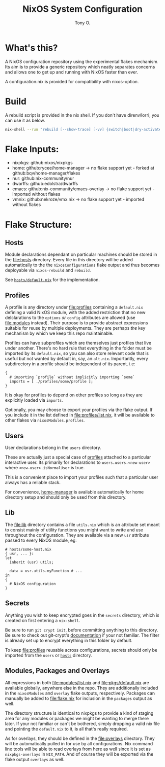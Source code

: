 #+title: NixOS System Configuration
#+author: Tony O.
#+email: nixos@***REMOVED***
#+OPTIONS: toc:nil num:nil

* What's this?

A NixOS configuration repository using the experimental flakes mechanism.
Its aim is to provide a generic repository which neatly separates concerns
and allows one to get up and running with NixOS faster than ever.

A configuration.nix is provided for compatibility with nixos-option.

* Build

A rebuild script is provided in the nix shell. If you don't have direnv/lorri,
you can use it as below.

#+BEGIN_SRC sh
  nix-shell --run "rebuild [--show-trace] [-vv] {switch|boot|dry-activate|...}"
#+END_SRC

* Flake Inputs:

  - nixpkgs: github:nixos/nixpkgs
  - home: github:rycee/home-manager
   -> no flake support yet - forked at github:bqv/home-manager/flakes
  - nur: github:nix-community/nur
  - dwarffs: github:edolstra/dwarffs
  - emacs: github:nix-community/emacs-overlay
   -> no flake support yet - imported without flakes
  - vmnix: github:nekroze/vmx.nix
   -> no flake support yet - imported without flakes

* Flake Structure:

** Hosts
   :PROPERTIES:
   :CUSTOM_ID: hosts
   :END:

Module declarations dependant on particular machines should be stored in
the [[file:hosts]] directory. Every file in this directory will be added
automatically to the the =nixosConfigurations= flake output and thus
becomes deployable via =nixos-rebuild= and =rebuild=.

See [[file:hosts/default.nix][=hosts/default.nix=]] for the
implementation.

** Profiles
   :PROPERTIES:
   :CUSTOM_ID: profiles
   :END:

A profile is any directory under [[file:profiles]] containing a
=default.nix= defining a valid NixOS module, with the added restriction
that no new delclarations to the =options= /or/ =config= attributes are
allowed (use [[file:modules]] instead). Their purpose is to provide
abstract expressions suitable for reuse by multiple deployments. They
are perhaps /the/ key mechanism by which we keep this repo maintainable.

Profiles can have subprofiles which are themselves just profiles that
live under another. There's no hard rule that everything in the folder
must be imported by its =default.nix=, so you can also store relevant
code that is useful but not wanted by default in, say, an =alt.nix=.
Importantly, every subdirectory in a profile should be independent of
its parent. i.e:

#+BEGIN_EXAMPLE
  {
    # importing `profile` without implicitly importing `some`
    imports = [ ./profiles/some/profile ];
  }
#+END_EXAMPLE

It is okay for profiles to depend on other profiles so long as they are
explicitly loaded via =imports=.

Optionally, you may choose to export your profiles via the flake output.
If you include it in the list defined in [[file:profiles/list.nix]], it
will be available to other flakes via =nixosModules.profiles=.

** Users
   :PROPERTIES:
   :CUSTOM_ID: users
   :END:

User declarations belong in the =users= directory.

These are actually just a special case of [[#profiles][profiles]]
attached to a particular interactive user. Its primarily for
declarations to =users.users.<new-user>= where =<new-user>.isNormalUser=
is true.

This is a convenient place to import your profiles such that a
particular user always has a reliable stack.

For convenience, [[https://github.com/rycee/home-manager][home-manager]]
is available automatically for home directory setup and should only be
used from this directory.

** Lib
   :PROPERTIES:
   :CUSTOM_ID: lib
   :END:

The [[file:lib]] directory contains a file =utils.nix= which is an
attribute set meant to consist mainly of utility functions you might
want to write and use throughout the configuration. They are available
via a new =usr= attribute passed to every NixOS module, eg:

#+BEGIN_EXAMPLE
  # hosts/some-host.nix
  { usr, ... }:
  let
    inherit (usr) utils;

    data = usr.utils.myFunction # ...
  in
  {
    # NixOS configuration
  }
#+END_EXAMPLE

** Secrets
   :PROPERTIES:
   :CUSTOM_ID: secrets
   :END:

Anything you wish to keep encrypted goes in the =secrets= directory,
which is created on first entering a =nix-shell=.

Be sure to run =git crypt init=, before committing anything to this
directory. Be sure to check out git-crypt's
[[https://github.com/AGWA/git-crypt][documentation]] if your not
familiar. The filter is already set up to encrypt everything in this
folder by default.

To keep [[file:profiles]] reusable across configurations, secrets should
only be imported from the =users= or [[file:hosts][=hosts=]] directory.

** Modules, Packages and Overlays
   :PROPERTIES:
   :CUSTOM_ID: modules-packages-and-overlays
   :END:

All expressions in both [[file:modules/list.nix]] and
[[file:pkgs/default.nix]] are available globally, anywhere else in the
repo. They are additionally included in the =nixosModules= and =overlay=
flake outputs, respectively. Packages can manually be added to
[[file:flake.nix]] for inclusion in the =packages= output as well.

The directory structure is identical to nixpkgs to provide a kind of
staging area for any modules or packages we might be wanting to merge
there later. If your not familiar or can't be bothered, simply dropping
a valid nix file and pointing the =default.nix= to it, is all that's
really required.

As for overlays, they should be defined in the [[file:overlays]]
directory. They will be automatically pulled in for use by all
configurations. Nix command line tools will be able to read overlays
from here as well since it is set as =nixpkgs-overlays= in =NIX_PATH=.
And of course they will be exported via the flake output =overlays= as
well.
